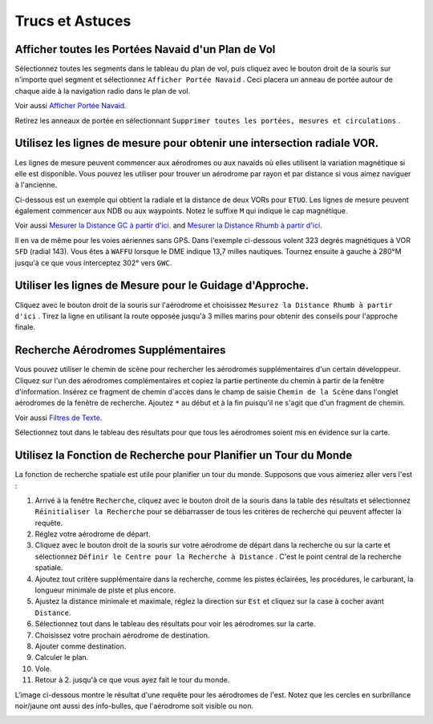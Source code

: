.. _tips-and-tricks:

Trucs et Astuces
----------------

.. _tips-and-tricks-navaid-range:

Afficher toutes les Portées Navaid d'un Plan de Vol
~~~~~~~~~~~~~~~~~~~~~~~~~~~~~~~~~~~~~~~~~~~~~~~~~~~

Sélectionnez toutes les segments dans le tableau du plan de vol, puis
cliquez avec le bouton droit de la souris sur n'importe quel segment et
sélectionnez ``Afficher Portée Navaid`` |Show Navaid Range|. Ceci
placera un anneau de portée autour de chaque aide à la navigation radio
dans le plan de vol.

Voir aussi `Afficher Portée Navaid <MAPDISPLAY.html#show-navaid-range>`__.

Retirez les anneaux de portée en sélectionnant
``Supprimer toutes les portées, mesures et circulations`` |Remove all
Range Rings and Distance Measurements|.

|Range Rings|

.. _tips-and-tricks-vor-radials:

Utilisez les lignes de mesure pour obtenir une intersection radiale VOR.
~~~~~~~~~~~~~~~~~~~~~~~~~~~~~~~~~~~~~~~~~~~~~~~~~~~~~~~~~~~~~~~~~~~~~~~~

Les lignes de mesure peuvent commencer aux aérodromes ou aux navaids où
elles utilisent la variation magnétique si elle est disponible. Vous
pouvez les utiliser pour trouver un aérodrome par rayon et par distance
si vous aimez naviguer à l'ancienne.

Ci-dessous est un exemple qui obtient la radiale et la distance de deux
VORs pour ``ETUO``. Les lignes de mesure peuvent également commencer aux
NDB ou aux waypoints. Notez le suffixe ``M`` qui indique le cap
magnétique.

Voir aussi `Mesurer la Distance GC à partir
d'ici. <MAPDISPLAY.html#measure-gc-distance-from-here>`__ and `Mesurer la
Distance Rhumb à partir
d'ici <MAPDISPLAY.html#measure-rhumb-distance-from-here>`__.

|VOR Radials|

Il en va de même pour les voies aériennes sans GPS. Dans l'exemple
ci-dessous volent 323 degrés magnétiques à VOR ``SFD`` (radial 143).
Vous êtes à ``WAFFU`` lorsque le DME indique 13,7 milles nautiques.
Tournez ensuite à gauche à 280°M jusqu'à ce que vous interceptez 302°
vers ``GWC``.

|VOR Airways|

.. _tips-and-tricks-approach-guidance:

Utiliser les lignes de Mesure pour le Guidage d'Approche.
~~~~~~~~~~~~~~~~~~~~~~~~~~~~~~~~~~~~~~~~~~~~~~~~~~~~~~~~~

Cliquez avec le bouton droit de la souris sur l'aérodrome et choisissez
``Mesurez la Distance Rhumb à partir d'ici`` |Measure Rhumb Distance
from here|. Tirez la ligne en utilisant la route opposée jusqu'à 3
milles marins pour obtenir des conseils pour l'approche finale.

|Approach Guidance|

.. _tips-and-tricks-addon-airports:

Recherche Aérodromes Supplémentaires
~~~~~~~~~~~~~~~~~~~~~~~~~~~~~~~~~~~~

Vous pouvez utiliser le chemin de scène pour rechercher les aérodromes
supplémentaires d'un certain développeur. Cliquez sur l'un des
aérodromes complémentaires et copiez la partie pertinente du chemin à
partir de la fenêtre d'information. Insérez ce fragment de chemin
d'accès dans le champ de saisie ``Chemin de la Scène`` dans l'onglet
aérodromes de la fenêtre de recherche. Ajoutez ``*`` au début et à la
fin puisqu'il ne s'agit que d'un fragment de chemin.

Voir aussi `Filtres de Texte <SEARCH.html#text-filters>`__.

Sélectionnez tout dans le tableau des résultats pour que tous les
aérodromes soient mis en évidence sur la carte.

|Search Add-On|

.. _tips-and-tricks-rtw:

Utilisez la Fonction de Recherche pour Planifier un Tour du Monde
~~~~~~~~~~~~~~~~~~~~~~~~~~~~~~~~~~~~~~~~~~~~~~~~~~~~~~~~~~~~~~~~~

La fonction de recherche spatiale est utile pour planifier un tour du
monde. Supposons que vous aimeriez aller vers l'est :

#. Arrivé à la fenêtre ``Recherche``, cliquez avec le bouton droit de la
   souris dans la table des résultats et sélectionnez
   ``Réinitialiser la Recherche`` |Reset Search| pour se débarrasser de
   tous les critères de recherche qui peuvent affecter la requête.
#. Réglez votre aérodrome de départ.
#. Cliquez avec le bouton droit de la souris sur votre aérodrome de
   départ dans la recherche ou sur la carte et sélectionnez
   ``Définir le Centre pour la Recherche à Distance`` |Set Center for
   Distance Search|. C'est le point central de la recherche spatiale.
#. Ajoutez tout critère supplémentaire dans la recherche, comme les
   pistes éclairées, les procédures, le carburant, la longueur minimale
   de piste et plus encore.
#. Ajustez la distance minimale et maximale, réglez la direction sur
   ``Est`` et cliquez sur la case à cocher avant ``Distance``.
#. Sélectionnez tout dans le tableau des résultats pour voir les
   aérodromes sur la carte.
#. Choisissez votre prochain aérodrome de destination.
#. Ajouter comme destination.
#. Calculer le plan.
#. Vole.
#. Retour à 2. jusqu'à ce que vous ayez fait le tour du monde.

L'image ci-dessous montre le résultat d'une requête pour les aérodromes
de l'est. Notez que les cercles en surbrillance noir/jaune ont aussi des
info-bulles, que l'aérodrome soit visible ou non.

|Approach Guidance|

.. |Show Navaid Range| image:: ../images/icon_navrange.png
.. |Remove all Range Rings and Distance Measurements| image:: ../images/icon_rangeringsoff.png
.. |Range Rings| image:: ../images/tutorial_tipsrangerings_fr.jpg
.. |VOR Radials| image:: ../images/tutorial_tipvor.jpg
.. |VOR Airways| image:: ../images/tutorial_tipvorairway.jpg
.. |Measure Rhumb Distance from here| image:: ../images/icon_distancemeasurerhumb.png
.. |Approach Guidance| image:: ../images/tutorial_tipsapproach.jpg
.. |Search Add-On| image:: ../images/tutorial_tipscenery.jpg
.. |Reset Search| image:: ../images/icon_clear.png
.. |Set Center for Distance Search| image:: ../images/icon_mark.png
.. |Approach Guidance| image:: ../images/tutorial_tiprtw.jpg

